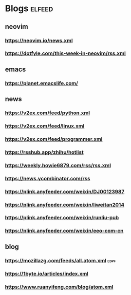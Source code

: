 * Blogs                                                              :elfeed:
** neovim
*** https://neovim.io/news.xml
*** https://dotfyle.com/this-week-in-neovim/rss.xml
** emacs
*** https://planet.emacslife.com/
** news 
*** https://v2ex.com/feed/python.xml
*** https://v2ex.com/feed/linux.xml
*** https://v2ex.com/feed/programmer.xml
*** https://rsshub.app/zhihu/hotlist
*** https://weekly.howie6879.com/rss/rss.xml
*** https://news.ycombinator.com/rss
*** https://plink.anyfeeder.com/weixin/DJ00123987
*** https://plink.anyfeeder.com/weixin/liweitan2014
*** https://plink.anyfeeder.com/weixin/runliu-pub
*** https://plink.anyfeeder.com/weixin/eeo-com-cn
** blog 
*** https://mozillazg.com/feeds/all.atom.xml                             :ebpf:
*** https://1byte.io/articles/index.xml
*** https://www.ruanyifeng.com/blog/atom.xml
